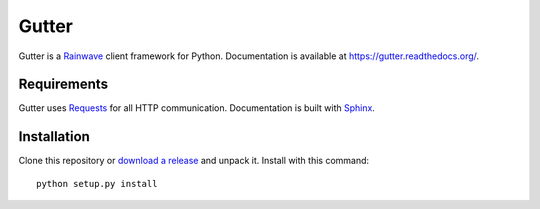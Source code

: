 Gutter
======

Gutter is a Rainwave_ client framework for Python. Documentation is available
at https://gutter.readthedocs.org/.

.. _Rainwave: http://rainwave.cc/api/

Requirements
------------

Gutter uses Requests_ for all HTTP communication. Documentation is built with
Sphinx_.

.. _Requests: http://docs.python-requests.org/en/latest/
.. _Sphinx: http://sphinx-doc.org/

Installation
------------

Clone this repository or `download a release`_ and unpack it. Install with this
command::

    python setup.py install

.. _download a release: https://github.com/williamjacksn/gutter/releases
